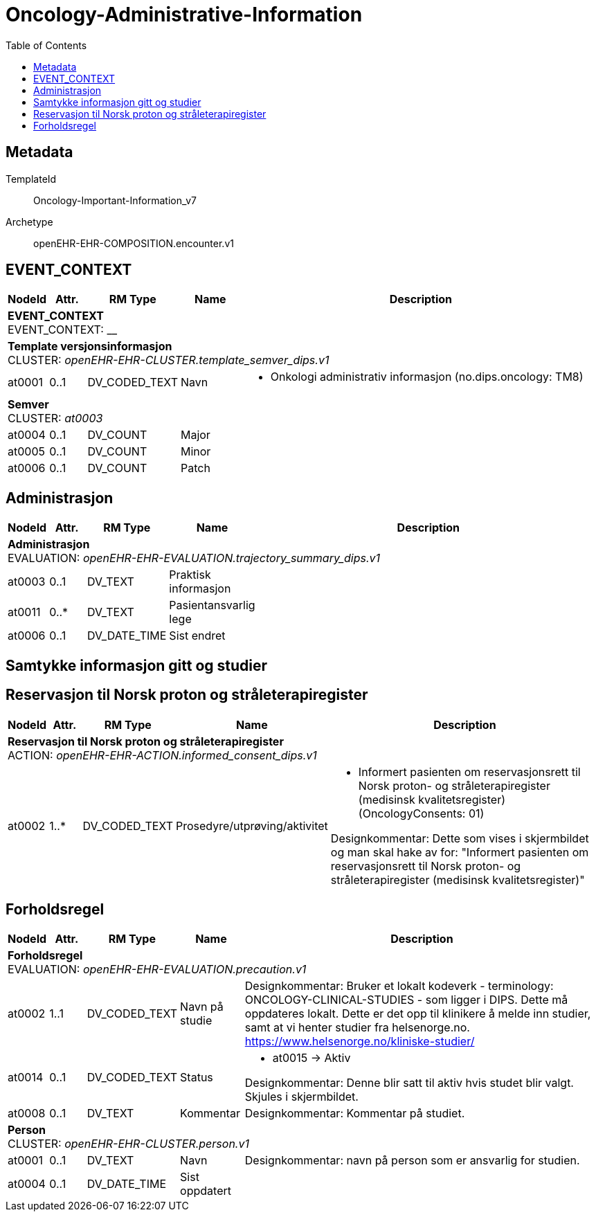 :toc:

= Oncology-Administrative-Information


== Metadata


TemplateId:: Oncology-Important-Information_v7


Archetype:: openEHR-EHR-COMPOSITION.encounter.v1



// Not supported rmType COMPOSITION
== EVENT_CONTEXT
[options="header", cols="3,3,5,5,30"]
|====
|NodeId|Attr.|RM Type| Name |Description
5+a|*EVENT_CONTEXT* + 
EVENT_CONTEXT: __
5+a|*Template versjonsinformasjon* + 
CLUSTER: _openEHR-EHR-CLUSTER.template_semver_dips.v1_
|at0001| 0..1| DV_CODED_TEXT | Navn
a|
* Onkologi administrativ informasjon (no.dips.oncology: TM8)
5+a|*Semver* + 
CLUSTER: _at0003_
|at0004| 0..1| DV_COUNT | Major
|
|at0005| 0..1| DV_COUNT | Minor
|
|at0006| 0..1| DV_COUNT | Patch
|
|====
== Administrasjon
[options="header", cols="3,3,5,5,30"]
|====
|NodeId|Attr.|RM Type| Name |Description
5+a|*Administrasjon* + 
EVALUATION: _openEHR-EHR-EVALUATION.trajectory_summary_dips.v1_
|at0003| 0..1| DV_TEXT | Praktisk informasjon
a|
|at0011| 0..*| DV_TEXT | Pasientansvarlig lege
a|
|at0006| 0..1| DV_DATE_TIME | Sist endret
|
|====
== Samtykke informasjon gitt og studier
== Reservasjon til Norsk proton og stråleterapiregister
[options="header", cols="3,3,5,5,30"]
|====
|NodeId|Attr.|RM Type| Name |Description
5+a|*Reservasjon til Norsk proton og stråleterapiregister* + 
ACTION: _openEHR-EHR-ACTION.informed_consent_dips.v1_
|at0002| 1..*| DV_CODED_TEXT | Prosedyre/utprøving/aktivitet
a|
* Informert pasienten om reservasjonsrett til Norsk proton- og stråleterapiregister (medisinsk kvalitetsregister) (OncologyConsents: 01)


Designkommentar:
Dette som vises i skjermbildet og man skal hake av for:
"Informert pasienten om reservasjonsrett til Norsk proton- og stråleterapiregister (medisinsk kvalitetsregister)"
|====
== Forholdsregel
[options="header", cols="3,3,5,5,30"]
|====
|NodeId|Attr.|RM Type| Name |Description
5+a|*Forholdsregel* + 
EVALUATION: _openEHR-EHR-EVALUATION.precaution.v1_
|at0002| 1..1| DV_CODED_TEXT | Navn på studie
a|


Designkommentar:
Bruker et lokalt kodeverk - terminology: ONCOLOGY-CLINICAL-STUDIES - som ligger i DIPS. Dette må oppdateres lokalt. Dette er det opp til klinikere å melde inn studier, samt at vi henter studier fra helsenorge.no. https://www.helsenorge.no/kliniske-studier/

|at0014| 0..1| DV_CODED_TEXT | Status
a|
* at0015 -> Aktiv 


Designkommentar:
Denne blir satt til aktiv hvis studet blir valgt.
Skjules i skjermbildet.
|at0008| 0..1| DV_TEXT | Kommentar
a|


Designkommentar:
Kommentar på studiet.
5+a|*Person* + 
CLUSTER: _openEHR-EHR-CLUSTER.person.v1_
|at0001| 0..1| DV_TEXT | Navn
a|


Designkommentar:
navn på person som er ansvarlig for studien.
|at0004| 0..1| DV_DATE_TIME | Sist oppdatert
|
|====
// Not supported rmType CODE_PHRASE
// Not supported rmType CODE_PHRASE
// Not supported rmType PARTY_PROXY
